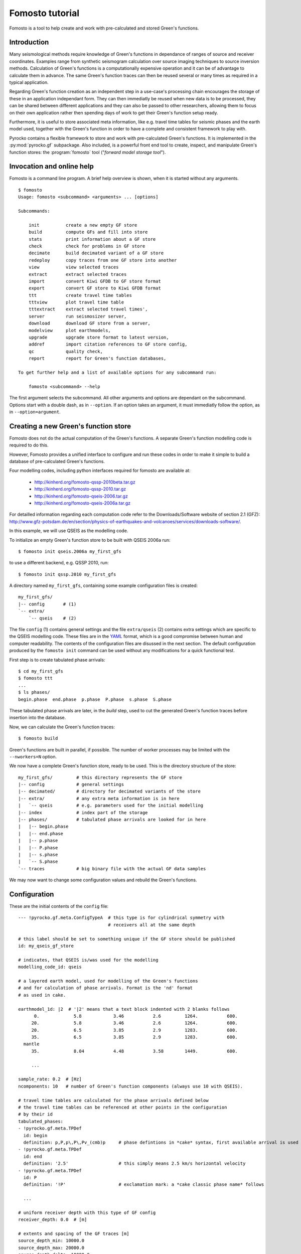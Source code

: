 Fomosto tutorial
================

Fomosto is a tool to help create and work with pre-calculated and stored
Green's functions.

Introduction
------------

Many seismological methods require knowledge of Green's functions in dependance
of ranges of source and receiver coordinates. Examples range from synthetic
seismogram calculation over source imaging techniques to source inversion
methods.  Calculation of Green's functions is a computationally expensive
operation and it can be of advantage to calculate them in advance. The same
Green's function traces can then be reused several or many times as required in
a typical application.

Regarding Green's function creation as an independent step in a use-case's
processing chain encourages the storage of these in an application independant form.
They can then immediatly be reused when new data is to be processed, they can
be shared between different applications and they can also be passed to other
researchers, allowing them to focus on their own application rather then
spending days of work to get their Green's function setup ready.

Furthermore, it is useful to store associated meta information, like e.g.
travel time tables for seismic phases and the earth model used, together with
the Green's function in order to have a complete and consistent framework to
play with.

Pyrocko contains a flexible framework to store and work with pre-calculated
Green's functions. It is implemented in the :py:mod:`pyrocko.gf` subpackage.
Also included, is a powerful front end tool to create, inspect, and manipulate
Green's function stores: the :program:`fomosto` tool ("*forward model storage
tool*").

Invocation and online help
--------------------------

Fomosto is a command line program. A brief help overview is shown, when it is
started without any arguments.

.. highlight:: console

::

    $ fomosto
    Usage: fomosto <subcommand> <arguments> ... [options]

    Subcommands:

        init          create a new empty GF store
        build         compute GFs and fill into store
        stats         print information about a GF store
        check         check for problems in GF store
        decimate      build decimated variant of a GF store
        redeploy      copy traces from one GF store into another
        view          view selected traces
        extract       extract selected traces
        import        convert Kiwi GFDB to GF store format
        export        convert GF store to Kiwi GFDB format
        ttt           create travel time tables
        tttview       plot travel time table
        tttextract    extract selected travel times',
        server        run seismosizer server,
        download      download GF store from a server,
        modelview     plot earthmodels,
        upgrade       upgrade store format to latest version,
        addref        import citation references to GF store config,
        qc            quality check,
        report        report for Green's function databases,

    To get further help and a list of available options for any subcommand run:

        fomosto <subcommand> --help

The first argument selects the subcommand. All other arguments and options are
dependant on the subcommand. Options start with a double dash, as in
``--option``. If an option takes an argument, it must immediatly follow the
option, as in ``--option=argument``.

Creating a new Green's function store
-------------------------------------

Fomosto does not do the actual computation of the Green's functions. A separate
Green's function modelling code is required to do this.

However, Fomosto provides a unified interface to configure and run these codes
in order to make it simple to build a database of pre-calculated Green's
functions.

Four modelling codes, including python interfaces required for fomosto are
available at:

 - http://kinherd.org/fomosto-qssp-2010beta.tar.gz
 - http://kinherd.org/fomosto-qssp-2010.tar.gz
 - http://kinherd.org/fomosto-qseis-2006.tar.gz
 - http://kinherd.org/fomosto-qseis-2006a.tar.gz

For detailled information regarding each computation code refer to the
Downloads/Software website of section 2.1 (GFZ): http://www.gfz-potsdam.de/en/section/physics-of-earthquakes-and-volcanoes/services/downloads-software/.

In this example, we will use QSEIS as the modelling code.

To initialize an empty Green's function store to be built with QSEIS 2006a run::

    $ fomosto init qseis.2006a my_first_gfs

to use a different backend, e.g. QSSP 2010, run::

    $ fomosto init qssp.2010 my_first_gfs

A directory named ``my_first_gfs``, containing some example configuration files
is created::

    my_first_gfs/
    |-- config       # (1)
    `-- extra/
        `-- qseis    # (2)


The file ``config`` (1) contains general settings and the file ``extra/qseis``
(2) contains extra settings which are specific to the QSEIS modelling code.
These files are in the `YAML <http://yaml.org/>`_ format, which is a good
compromise between human and computer readability. The contents of the
configuration files are disussed in the next section.  The default
configuration produced by the ``fomosto init`` command can be used without any
modifications for a quick functional test.

First step is to create tabulated phase arrivals::

    $ cd my_first_gfs
    $ fomosto ttt
    ...
    $ ls phases/
    begin.phase  end.phase  p.phase  P.phase  s.phase  S.phase

These tabulated phase arrivals are later, in the *build* step, used to cut the
generated Green's function traces before insertion into the database.

Now, we can calculate the Green's function traces::

    $ fomosto build

Green's functions are built in parallel, if possible. The number of worker processes
may be limited with the ``--nworkers=N`` option.

We now have a complete Green's function store, ready to be used. This is the
directory structure of the store::

    my_first_gfs/         # this directory represents the GF store
    |-- config            # general settings
    |-- decimated/        # directory for decimated variants of the store
    |-- extra/            # any extra meta information is in here
    |   `-- qseis         # e.g. parameters used for the initial modelling
    |-- index             # index part of the storage
    |-- phases/           # tabulated phase arrivals are looked for in here
    |   |-- begin.phase
    |   |-- end.phase
    |   |-- p.phase
    |   |-- P.phase
    |   |-- s.phase
    |   `-- S.phase
    `-- traces            # big binary file with the actual GF data samples

We may now want to change some configuration values and rebuild the Green's
functions.

Configuration
-------------

.. highlight :: yaml

These are the initial contents of the ``config`` file::


    --- !pyrocko.gf.meta.ConfigTypeA  # this type is for cylindrical symmetry with
                                      # receivers all at the same depth

    # this label should be set to something unique if the GF store should be published
    id: my_qseis_gf_store

    # indicates, that QSEIS is/was used for the modelling
    modelling_code_id: qseis

    # a layered earth model, used for modelling of the Green's functions
    # and for calculation of phase arrivals. Format is the 'nd' format
    # as used in cake.

    earthmodel_1d: |2  # '|2' means that a text block indented with 2 blanks follows
          0.             5.8            3.46           2.6         1264.           600.
         20.             5.8            3.46           2.6         1264.           600.
         20.             6.5            3.85           2.9         1283.           600.
         35.             6.5            3.85           2.9         1283.           600.
      mantle
         35.             8.04           4.48           3.58        1449.           600.

         ...

    sample_rate: 0.2  # [Hz]
    ncomponents: 10   # number of Green's function components (always use 10 with QSEIS).

    # travel time tables are calculated for the phase arrivals defined below
    # the travel time tables can be referenced at other points in the configuration
    # by their id
    tabulated_phases:
    - !pyrocko.gf.meta.TPDef
      id: begin
      definition: p,P,p\,P\,Pv_(cmb)p     # phase defintions in *cake* syntax, first available arrival is used
    - !pyrocko.gf.meta.TPDef
      id: end
      definition: '2.5'                   # this simply means 2.5 km/s horizontal velocity
    - !pyrocko.gf.meta.TPDef
      id: P
      definition: '!P'                    # exclamation mark: a *cake classic phase name* follows

      ...

    # uniform receiver depth with this type of GF config
    receiver_depth: 0.0  # [m]

    # extents and spacing of the GF traces [m]
    source_depth_min: 10000.0
    source_depth_max: 20000.0
    source_depth_delta: 10000.0
    distance_min: 100000.0
    distance_max: 1000000.0
    distance_delta: 10000.0


Details about the structures in the ``config`` file are given in the
documentation of the :py:mod:`pyrocko.gf.meta` module. In this case, e.g. see
the class :py:class:`pyrocko.gf.meta.ConfigTypeA`.

The initial contents of the QSEIS specific configuration file ``extra/qseis``::

    --- !pyrocko.fomosto.qseis.QSeisConfig #

    # with the folowing setting, Green's functions will be calculated for (at
    # least) the time region between  'begin' minus 50 seconds to 'end' plus 100
    # seconds, where 'begin' and  'end' are tabulated phases as defined in the
    # main configuration

    time_region: [begin-50, end+100]  # see note below

    # cut the Green's functions to the same time span

    cut: [begin-50, end+100]  # see note below

    # following docs are excerpts from the QSEIS documentation

    # select slowness integration algorithm (0 = suggested for full wave-field
    # modelling; 1 or 2 = suggested when using a slowness window with narrow
    # taper range - a technique for suppressing space-domain aliasing)

    sw_algorithm: 0

    # 4 parameters for low and high slowness (Note 1) cut-offs [s/km] with
    # tapering: 0 < slw1 < slw2 defining cosine taper at the lower end, and 0 <
    # slw3 < slw4 defining the cosine taper at the higher end. default values
    # will be used in case of inconsistent input of the cut-offs (possibly with
    # much more computational effort)

    slowness_window: [0.0, 0.0, 0.0, 0.0]    # [s/km]

    # parameter for sampling rate of the wavenumber integration (1 = sampled
    # with the spatial Nyquist frequency, 2 = sampled with twice higher than
    # the Nyquist, and so on: the larger this parameter, the smaller the space-k

    wavenumber_sampling: 2.5

    # the factor for suppressing time domain aliasing (> 0 and <= 1) The
    # suppression of the time domain aliasing is achieved by using the complex
    # frequency technique. The suppression factor should be a value between 0 and
    # 1. If this factor is set to 0.1, for example, the aliasing phase at the
    # reduced time begin is suppressed to 10%.

    aliasing_suppression_factor: 0.1

    # switch for filtering free surface effects (0 = with free surface, i.e.,
    # do not select this filter; 1 = without free surface; 2 = without free
    # surface but with correction on amplitude and wave form. Note switch 2
    # can only be used for receivers at the surface)

    filter_surface_effects: 0

    # switch for filtering waves with a shallow penetration depth (concerning
    # their whole trace from source to receiver), penetration depth limit [km]
    # if this option is selected, waves whose travel path never exceeds the
    # given depth limit will be filtered ("seismic nuting"). the condition for
    # selecting this filter is that the given shallow path depth limit should
    # be larger than both source and receiver depth.

    filter_shallow_paths: 0
    filter_shallow_paths_depth: 0.0  # [km]

    # switch for flat-earth-transform

    sw_flat_earth_transform: 1

    # gradient resolution [%] of vp, vs, and density, if <= 0, then default
    # values (depending on wave length at cut-off frequency) will be used

    gradient_resolution_vp: 0.0
    gradient_resolution_vs: 0.0
    gradient_resolution_density: 0.0

    # wavelet duration [unit = time sample rather than sec!], that is about
    # equal to the half-amplitude cut-off period of the wavelet (> 0. if <= 0,
    # then default value = 2 time samples will be used)

    wavelet_duration_samples: 0.001

    # switch for the wavelet form (0 = user's own wavelet; 1 = default wavelet:
    # normalized square half-sinusoid for simulating a physical delta impulse;
    # 2 = tapered Heaviside wavelet, i.e. integral of wavelet 1)

    wavelet_type: 2

.. highlight:: console

.. note::

    The syntax for the timings in the ``time_region`` and ``cut`` in the above
    example configuration is described in :py:class:`pyrocko.gf.meta.Timing`.

If configuration values have been changed, it may be neccessary to rebuild the
tabulated phase arrivals or the Green's functions. By default, fomosto will
refuse to overwrite any GF store content. Use the ``--force`` option to override
this behaviour::

    $ fomosto ttt --force
    $ fomosto build --force

When debugging problems with the GF modelling setup, it can be helpful to
increase the verbosity of the program::

    $ fomosto build --loglevel=debug --nworkers=1

This will show in more detail, e.g. what input is generated for the modelling
code.

Considerations for real-world applications
------------------------------------------

A Green's function store of type A (:py:class:`pyrocko.gf.meta.ConfigTypeA`)
contains precalculated Green's functions on a grid for combinations of source
depth *z* and source-receiver surface distance *x*. How many Green's functions
to calculate in advance is determined by the use-case. The depth range to be
calculated is given by the earthquake source depths to be studied. The distance
range by the smallest and largest distances between possible source points and
receiver positions. How dense the grid has to be made depends on whether we
want to be able to later interpolate the Green's function between neighboring
nodes (a requirement for the analysis of extended sources) or if we don't have
such a requirement. For bilinear interpolation to work fine, it is neccessary
to make the grid dense enough, so that no aliasing effects can occur. This
means that the grid spacing *dx* should be (considerably) smaller than *v_min /
f_max*, where *v_min* is the slowest apparent velocity of the seismic waves at
the surface and *f_max* is the highest frequency to be analysed. For example if
we want to study waveforms in a frequency range of up to 2 Hz and the slowest
horizontal velocities are 2 km/s, we need a grid spacing well below 1 km so we
may try with 250 m. The Green's functions should be calculated with a temporal
sampling rate of at least 4 Hz in this example, better more.

Typically there is some trial and error involved in determining a stable and
efficient set of parameters for a new modelling setup. The strategy is to first
do some trial runs with a sparse grid and/or with a lowered sampling rate until
we get a feeling for the modelling parameters. The final run for a dense grid,
may take days or even weeks of computation time and we don’t want to waste that
effort.

Diagnostics
-----------

To quickly visualize selected Green's function traces use Fomosto's *view*
subcommand.  Run the following command to show the Green's function traces for
ten equally spaced distances::

    $ fomosto view --extract='20k,@10'

If we are not in the Green's function store's directory, we can equally use::

    $ fomosto view --extract='20k,@10' path/to/my_first_gfs

The extracted traces are shown in a Snuffler window, labeled as ``<counter>
(<source-depth>, <distance>) <component>``.

.. figure:: _static/fomosto_view_1.png
    :align: center

It is also possible to directly compare the traces of two (or more) different
Green's function stores. As a demonstration, here we created two Green's
function stores, one using QSEIS for the modelling (``qseis-test``), the other
using QSSP (``qssp-test``). The example configurations produced by ``fomosto
init ...`` have been used, only the sampling rate has been changed to 1 Hz in
both.  To compare some traces of the two Green's function stores append both
their directory names to the view command::

    $ fomosto view qseis-test qssp-test --extract='20k,@5'

Rearranging the view in Snuffler a bit, we can quickly spot some differences:

.. figure:: _static/fomosto_view_2.png
    :align: center

Here we can see, that at the closest distance, the QSEIS trace (red) contains a
final static offset, while the QSSP trace (blue) does not.

Other diagnostic subcommands are ``fomosto tttview`` to visualize the travel
time tables, ``fomosto stats`` to summarize some technical details, and
``fomosto check`` which checks the store for *NaN* values and some other
problems.

Report subcommand
-----------------

The report subcommand will create a pdf document containing an artefacts report, displacement seismograms, velocity seismograms (optional), maximum amplitude graphs for seismograms, spectrum graphs, earth model graphs and the contents of the Green's function configuration file.  Each set of seismograms will contain five graphs with increasing amplitude scales.  To view the subcommands of report, it can be ran without any arguments from the command line.

.. highlight:: console

::

    $ fomosto report
    Create a pdf of displacment and velocity traces, max. amplitude of traces
    and displacment spectra for Green's function stores.

    Usage: fomosto report <subcommand> <arguments> ... [options]

    Subcommands:

        single          create pdf of a single store
        double          create pdf of two stores
        sstandard       create a single store pdf with standard setup
        dstandard       create a double store pdf with standard setup
        slow            create a single store pdf, filtering the
                        traces with a low frequency
        dlow            create a double store pdf, filtering the
                        traces with a low frequency
        shigh           create a single store pdf, filtering the
                        traces with a low frequency
        dhigh           create a single store pdf, filtering the
                        traces with a low frequency
        slowband        create a single store pdf with a low
                        frequency band filter
        dlowband        create a double store pdf with a low
                        frequency band filter
        shighband       create a single store pdf with a high
                        frequency band filter
        dhighband       create a double store pdf with a high
                        frequency band filter
        snone           create a single store pdf with unfiltered traces
        dnone           create a double store pdf with unfiltered traces

    To get further help and a list of available options for any subcommand run:

        fomosto report <subcommand> --help

Configuration file for Report subcommand
----------------------------------------

.. highlight :: yaml

Here is a minimal configuration file (to be used with the ``fomosto report single`` command).  If wanting to use the ``fomosto report double`` command, just copy/paste the entire contents below the existing contents, and change only the ``store_dir`` path.  To see a full configuration file, use the ``output`` option on any of the ``fomosto report`` subcommands.

::

    --- !gft.GreensFunctionTest  # this line is a must

    # needs to point to the main directory of the Green's function store
    store_dir: /home/willey/src/gf_stores/iceland_reg_v2

    # optional: these will base the applied filters on the sampling rate
    # of the store
    rel_lowpass_frequency: 0.125
    rel_highpass_frequency: 0.25

    # optional: these will set the absolute frequencys of the applied filters
    # if neither are set, then the seismograms will not be filtered
    # only one option can be used for low/highpass frequency, so if absolute
    # frequencies are desried, comment/delete the above and uncomment those below
    # lowpass_frequency: 0.0014
    # highpass_frequency: 0.0018

    # a section for the source objects to be used when creating seismograms
    sources:

      # <name>: <type>, the specific source objects to be used, where the names
      # have to be unique (see pyrocko for available source objects
      # :py:class:`pyrocko.gf.seismosizer.Source`)
      source1: !pf.DCSource
        depth: 6500.0
        strike: -90.0
        dip: 90.0
        rake: -90.0

    # a section for the sensor array objects to be used when creating seismograms
    sensors:

      # <name>: !gft.SensorArray, where the name has to be unique
      sensors1: !gft.SensorArray
        depth: 0.0

        # these are the codes for the type of sensors (pyrocko.gf.Target objects)
        codes: ['', STA, '', R]

        # this is the direction [deg] in which the sensor monitors
        azimuth: 0.0

        # this the dip [deg] of the sensor
        dip: 0.0

        # minimum/maximum distances [m] for the sensorys to be array at
        distance_min: 1000.0
        distance_max: 500000.0

        # the direction [deg] along which the sensors will be arrayed
        strike: 0.0

        # amount of sensors per array
        sensor_count: 50

If there are multiple source and sensor array objects in the configuration file, then the command will create seismograms for every combination of source and sensor arry.  Example (partial file)::

    sources:
      source1: !pf.DCSource
        depth: 6500.0
        strike: -90.0
        dip: 90.0
        rake: -90.0
      source2: !pf.DCSource
        depth: 6500.0
        strike: 45.0
        dip: 90.0
        rake: 180.0

    sensors:
      sensors1: !gft.SensorArray
        depth: 0.0
        codes: ['', STA, '', R]
        azimuth: 0.0
        dip: 0.0
        distance_min: 1000.0
        distance_max: 500000.0
        strike: 0.0
        sensor_count: 50
      sensors2: !gft.SensorArray
        depth: 0.0
        codes: ['', STA, '', Z]
        azimuth: 0.0
        dip: 90.0
        distance_min: 1000.0
        distance_max: 500000.0
        strike: 0.0
        sensor_count: 50

This configuration file will create four sets of seismograms (source1-sensors1, source1-sensor-2, ...), but if you only specific source-sensor array combinations, then use the optional parameter ``trace_configs`` like::

    trace_configs:
    - [source1, sensors2]
    - [source2, sensors1]

placed at the bottom of the configuration file.  This will only produce the seismograms for the listed combinations.

.. highlight:: console

To try the configuration file, save to your home directory as ``min_config``.  Make sure you have the specified Green's function store accessible.  Then run::

    $ fomosto report single ~/min_config

and you will create a pdf file called ``iceland_reg_v2_0.25-0.5Hz.pdf`` in your home directory.  If you want to see what an output configuration file looks like::

    $ fomosto report single ~/min_config --output=~/min_config_full

A example displacement seismogram.

.. figure:: _static/fomosto_report_displacement1.png
    :align: center

Creating decimated variants of a Green's function store
-------------------------------------------------------

For some applications, it can be useful if the sampling rate of the Green's
functions are variable; for example if the method first analyses the lower
frequency content of the signal and in a later stage refines the results
including higher frequencies or if the frequency range to be analysed is
dependant on the magnitude of the source. Because a lower sampling rate typically
also means that the Green's functions are required on a less dense spacial grid,
this can lead to less computational effort and lower memory consumption of the
application.

We can create downsampled variants of a Green's function store with the
``fomosto decimate`` command. For example, running

::

    $ fomosto decimate 2
    $ fomosto decimate 4

in a store directory creates variants of the database with half and a quater of
the original sampling rate. The downsampled variants are stored in the
``decimated`` subdirectory of the store, so we can again compare the traces
with

::

    $ fomosto view . decimated/2 decimated/4 --extract='@2,@5'

If not only the temporal but also the spacial
sampling should be reduced, a modified configuration for the downsampled
variants can be used::

    $ cp config config.2.temp
    $ # edit config2.temp; e.g. double the distance_delta value
    $ fomosto decimate 2 --config=config.2.temp
    $ rm config.2.temp

How to combine or split Green's function stores
-----------------------------------------------

Sometimes, it is neccessary to combine or split Green's function stores. For
example if we want to extend an existing store with more additional source
depths, or if we wish to extract a subset of an existing database.  This is
done with Fomosto by creating an empty target store with the desired extents
and by then copying the relevant traces from the source stores to the target
store.

1) Create empty copy of ``my_first_gfs``::

        $ fomosto init redeploy my_first_gfs derived

2) Adjust parameters in ``derived/config``; e.g. change the extents of the
   store.

3) Copy traces from ``my_first_gfs`` to ``derived``. Only traces at
   nodes which are present in both stores are copied.

   ::

      $ fomosto redeploy my_first_gfs derived

Python script examples
----------------------

Retrieve synthetic seismograms from a local store
^^^^^^^^^^^^^^^^^^^^^^^^^^^^^^^^^^^^^^^^^^^^^^^^^

.. highlight:: python

It is assumed that a :class:`~pyrocko.gf.store.Store` with store ID
*crust2_dd* has been downloaded in advance. A list of currently available
stores can be found at http://kinherd.org/gfs.html as well as how to download
such stores.

Further API documentation for the utilized objects can be found at :class:`~pyrocko.gf.targets.Target`,
:class:`~pyrocko.gf.seismosizer.LocalEngine` and :class:`~pyrocko.gf.seismosizer.DCSource`.

::

    from pyrocko.gf import LocalEngine, Target, DCSource
    from pyrocko import trace
    from pyrocko.gui_util import PhaseMarker

    # We need a pyrocko.gf.Engine object which provides us with the traces
    # extracted from the store. In this case we are going to use a local
    # engine since we are going to query a local store.
    engine = LocalEngine(store_superdirs=['/media/usb/stores'])

    # The store we are going extract data from:
    store_id = 'crust2_dd'

    # Define a list of pyrocko.gf.Target objects, representing the recording
    # devices. In this case one station with a three component sensor will
    # serve fine for demonstation.
    channel_codes = 'ENZ'
    targets = [
        Target(
            lat=10.,
            lon=10.,
            store_id=store_id,
            codes=('', 'STA', '', channel_code))
        for channel_code in channel_codes]

    # Let's use a double couple source representation.
    source_dc = DCSource(
        lat=11.,
        lon=11.,
        depth=10000.,
        strike=20.,
        dip=40.,
        rake=60.,
        magnitude=4.)

    # Processing that data will return a pyrocko.gf.Reponse object.
    response = engine.process(source_dc, targets)

    # This will return a list of the requested traces:
    synthetic_traces = response.pyrocko_traces()

    # In addition to that it is also possible to extract interpolated travel times
    # of phases which have been defined in the store's config file.
    store = engine.get_store(store_id)

    markers = []
    for t in targets:
        dist = t.distance_to(source_dc)
        depth = source_dc.depth
        arrival_time = store.t('p', (depth, dist))
        m = PhaseMarker(tmin=arrival_time,
                        tmax=arrival_time,
                        phasename='p',
                        nslc_ids=(t.codes,))
        markers.append(m)

    # Processing that data will return a pyrocko.gf.Response object.
    response = engine.process(source_dc, targets)

    # This will return a list of the requested traces:
    synthetic_traces = response.pyrocko_traces()

    # Finally, let's scrutinize these traces.
    trace.snuffle(synthetic_traces, markers=markers)



Retrieve spatial displacement from a local store
^^^^^^^^^^^^^^^^^^^^^^^^^^^^^^^^^^^^^^^^^^^^^^^^

In this example we create a :class:`~pyrocko.gf.RectangularSource` and compute
the spatial static/geodetic displacement caused by that rupture.

We will utilize :class:`~pyrocko.gf.seismosizer.LocalEngine`, :class:`~pyrocko.gf.targets.StaticTarget` and :class:`~pyrocko.gf.targets.SatelliteTarget` in this example.

::

    from pyrocko.gf import LocalEngine, StaticTarget, SatelliteTarget,\
        RectangularSource
    import numpy as num


    km = 1e3

    # Ignite the LocalEngine and point it to fomosto stores stored on a
    # USB stick, for this example we use a static store with id 'static_store'
    engine = LocalEngine(store_superdirs=['/media/usb/stores'])
    store_id = 'static_store'

    # We define an extended source, in this case a rectangular geometry
    rect_source = RectangularSource(
        lat=0., lon=0.,
        north_shift=0., east_shift=0., depth=6.5*km,
        width=5*km, length=3*km,
        dip=90., rake=90., strike=90.,
        slip=1.)

    # We will define 1000 randomly distributed targets.
    ntargets = 1000

    static_target = StaticTarget(
        north_shifts=(num.random.rand(ntargets)-.5) * 25. * km,
        east_shifts=(num.random.rand(ntargets)-.5) * 25. * km,
        tsnapshot=60,
        interpolation='multilinear')

    # We initialize the satellite target and set the line of site vectors
    phi = num.empty(ntargets)    # Horizontal LOS from E
    theta = num.empty(ntargets)  # Vertical LOS from vertical
    phi.fill(num.deg2rad(192.))
    theta.fill(num.deg2rad(90.-23.))

    satellite_target = SatelliteTarget(
        north_shifts=(num.random.rand(ntargets)-.5) * 25. * km,
        east_shifts=(num.random.rand(ntargets)-.5) * 25. * km,
        tsnapshot=60,
        interpolation='nearest_neighbor',
        phi=phi,
        theta=theta)

    # The computation is performed by calling process on the engine
    result = engine.process(rect_source, [static_target, satellite_target])


    # Helper function for plotting the displacement
    def plot_static_los_result(result, target=0):
        import matplotlib.pyplot as plt
        fig, _ = plt.subplots(1, 4)

        N = result.request.targets[target].coords5[:, 2]
        E = result.request.targets[target].coords5[:, 3]
        result = result.results_list[0][target].result

        vranges = [(result['displacement.%s' % c].max(),
                    result['displacement.%s' % c].min()) for c in list('ned') +
                   ['los']]

        lmax = num.abs([num.min(vranges), num.max(vranges)]).max()
        levels = num.linspace(-lmax, lmax, 50)

        for dspl, ax in zip(list('ned') + ['los'], fig.axes):
            cmap = ax.tricontourf(E, N, result['displacement.%s' % dspl],
                                  cmap='seismic', levels=levels)
            ax.set_title('displacement.%s' % dspl)
            ax.set_aspect('equal')

        fig.colorbar(cmap)
        plt.show()


    plot_static_los_result(result)
